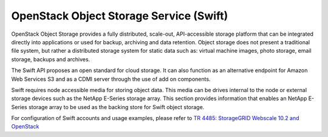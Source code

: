 OpenStack Object Storage Service (Swift)
========================================

OpenStack Object Storage provides a fully distributed, scale-out,
API-accessible storage platform that can be integrated directly into
applications or used for backup, archiving and data retention. Object
storage does not present a traditional file system, but rather a
distributed storage system for static data such as: virtual machine
images, photo storage, email storage, backups and archives.

The Swift API proposes an open standard for cloud storage. It can also
function as an alternative endpoint for Amazon Web Services S3 and as a
CDMI server through the use of add on components.

Swift requires node accessible media for storing object data. This media
can be drives internal to the node or external storage devices such as
the NetApp E-Series storage array. This section provides information
that enables an NetApp E-Series storage array to be used as the backing
store for Swift object storage.

For configuration of Swift accounts and usage examples, please refer to
`TR 4485: StorageGRID Webscale 10.2 and
OpenStack <https://fieldportal.netapp.com/content/280689>`__
